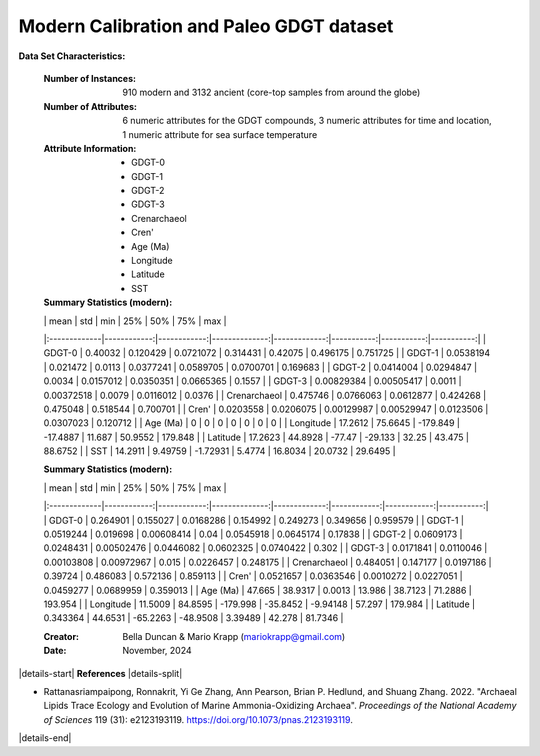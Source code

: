 .. _Rattanasriampaipong2022_GDGT_dataset:

Modern Calibration and Paleo GDGT dataset
-----------------------------------------

**Data Set Characteristics:**

    :Number of Instances: 910 modern and 3132 ancient (core-top samples from around the globe)
    :Number of Attributes: 6 numeric attributes for the GDGT compounds,
                           3 numeric attributes for time and location,
                           1 numeric attribute for sea surface temperature
    :Attribute Information:
        - GDGT-0
        - GDGT-1
        - GDGT-2
        - GDGT-3
        - Crenarchaeol
        - Cren'
        - Age (Ma)
        - Longitude
        - Latitude
        - SST

    :Summary Statistics (modern):

    |              |        mean |         std |           min |          25% |        50% |        75% |        max |
    |:-------------|------------:|------------:|--------------:|-------------:|-----------:|-----------:|-----------:|
    | GDGT-0       |  0.40032    |  0.120429   |    0.0721072  |   0.314431   |  0.42075   |  0.496175  |   0.751725 |
    | GDGT-1       |  0.0538194  |  0.021472   |    0.0113     |   0.0377241  |  0.0589705 |  0.0700701 |   0.169683 |
    | GDGT-2       |  0.0414004  |  0.0294847  |    0.0034     |   0.0157012  |  0.0350351 |  0.0665365 |   0.1557   |
    | GDGT-3       |  0.00829384 |  0.00505417 |    0.0011     |   0.00372518 |  0.0079    |  0.0116012 |   0.0376   |
    | Crenarchaeol |  0.475746   |  0.0766063  |    0.0612877  |   0.424268   |  0.475048  |  0.518544  |   0.700701 |
    | Cren'        |  0.0203558  |  0.0206075  |    0.00129987 |   0.00529947 |  0.0123506 |  0.0307023 |   0.120712 |
    | Age (Ma)     |  0          |  0          |    0          |   0          |  0         |  0         |   0        |
    | Longitude    | 17.2612     | 75.6645     | -179.849      | -17.4887     | 11.687     | 50.9552    | 179.848    |
    | Latitude     | 17.2623     | 44.8928     |  -77.47       | -29.133      | 32.25      | 43.475     |  88.6752   |
    | SST          | 14.2911     |  9.49759    |   -1.72931    |   5.4774     | 16.8034    | 20.0732    |  29.6495   |

    :Summary Statistics (modern):

    |              |        mean |         std |           min |          25% |         50% |         75% |        max |
    |:-------------|------------:|------------:|--------------:|-------------:|------------:|------------:|-----------:|
    | GDGT-0       |   0.264901  |   0.155027  |    0.0168286  |   0.154992   |   0.249273  |   0.349656  |   0.959579 |
    | GDGT-1       |   0.0519244 |   0.019698  |    0.00608414 |   0.04       |   0.0545918 |   0.0645174 |   0.17838  |
    | GDGT-2       |   0.0609173 |   0.0248431 |    0.00502476 |   0.0446082  |   0.0602325 |   0.0740422 |   0.302    |
    | GDGT-3       |   0.0171841 |   0.0110046 |    0.00103808 |   0.00972967 |   0.015     |   0.0226457 |   0.248175 |
    | Crenarchaeol |   0.484051  |   0.147177  |    0.0197186  |   0.39724    |   0.486083  |   0.572136  |   0.859113 |
    | Cren'        |   0.0521657 |   0.0363546 |    0.0010272  |   0.0227051  |   0.0459277 |   0.0689959 |   0.359013 |
    | Age (Ma)     |  47.665     |  38.9317    |    0.0013     |  13.986      |  38.7123    |  71.2886    | 193.954    |
    | Longitude    |  11.5009    |  84.8595    | -179.998      | -35.8452     |  -9.94148   |  57.297     | 179.984    |
    | Latitude     |   0.343364  |  44.6531    |  -65.2263     | -48.9508     |   3.39489   |  42.278     |  81.7346   |


    :Creator: Bella Duncan & Mario Krapp (mariokrapp@gmail.com)
    :Date: November, 2024

|details-start|
**References**
|details-split|

- Rattanasriampaipong, Ronnakrit, Yi Ge Zhang, Ann Pearson, Brian P. Hedlund, and Shuang Zhang. 2022. "Archaeal Lipids Trace Ecology and Evolution of Marine Ammonia-Oxidizing Archaea". *Proceedings of the National Academy of Sciences* 119 (31): e2123193119. https://doi.org/10.1073/pnas.2123193119.

|details-end|
